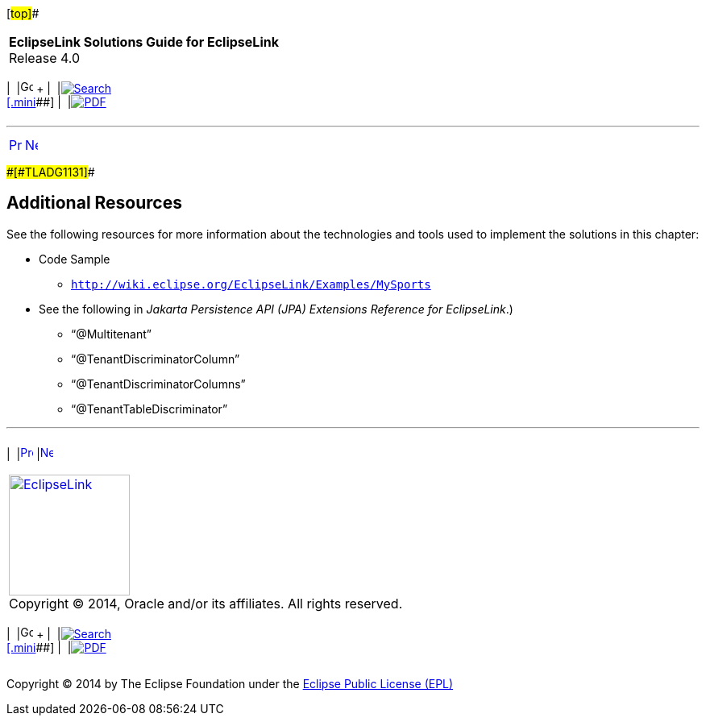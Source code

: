 [[cse]][#top]##

[width="100%",cols="<50%,>50%",]
|===
|*EclipseLink Solutions Guide for EclipseLink* +
Release 4.0 a|
[width="99%",cols="20%,^16%,16%,^16%,16%,^16%",]
|===
|  |image:../../dcommon/images/contents.png[Go To Table Of
Contents,width=16,height=16] + | 
|link:../../[image:../../dcommon/images/search.png[Search] +
[.mini]##] | 
|link:../eclipselink_otlcg.pdf[image:../../dcommon/images/pdf_icon.png[PDF]]
|===

|===

'''''

[cols="^,^,",]
|===
|link:multitenancy004.htm[image:../../dcommon/images/larrow.png[Previous,width=16,height=16]]
|link:jpatoxml.htm[image:../../dcommon/images/rarrow.png[Next,width=16,height=16]]
| 
|===

[#CHDCAJIH]####[#TLADG1131]####

== Additional Resources

See the following resources for more information about the technologies
and tools used to implement the solutions in this chapter:

* Code Sample
** `http://wiki.eclipse.org/EclipseLink/Examples/MySports`
* See the following in _Jakarta Persistence API (JPA) Extensions
Reference for EclipseLink_.)
** "`@Multitenant`"
** "`@TenantDiscriminatorColumn`"
** "`@TenantDiscriminatorColumns`"
** "`@TenantTableDiscriminator`"

'''''

[width="66%",cols="50%,^,>50%",]
|===
a|
[width="96%",cols=",^50%,^50%",]
|===
| 
|link:multitenancy004.htm[image:../../dcommon/images/larrow.png[Previous,width=16,height=16]]
|link:jpatoxml.htm[image:../../dcommon/images/rarrow.png[Next,width=16,height=16]]
|===

|http://www.eclipse.org/eclipselink/[image:../../dcommon/images/ellogo.png[EclipseLink,width=150]] +
Copyright © 2014, Oracle and/or its affiliates. All rights reserved.
link:../../dcommon/html/cpyr.htm[ +
] a|
[width="99%",cols="20%,^16%,16%,^16%,16%,^16%",]
|===
|  |image:../../dcommon/images/contents.png[Go To Table Of
Contents,width=16,height=16] + | 
|link:../../[image:../../dcommon/images/search.png[Search] +
[.mini]##] | 
|link:../eclipselink_otlcg.pdf[image:../../dcommon/images/pdf_icon.png[PDF]]
|===

|===

[[copyright]]
Copyright © 2014 by The Eclipse Foundation under the
http://www.eclipse.org/org/documents/epl-v10.php[Eclipse Public License
(EPL)] +
